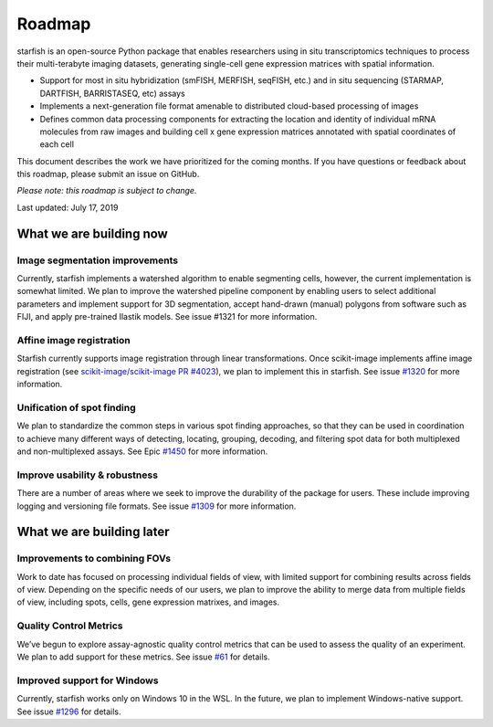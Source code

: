 Roadmap
==================

starfish is an open-source Python package that enables researchers using in situ
transcriptomics techniques to process their multi-terabyte imaging datasets,
generating single-cell gene expression matrices with spatial information.

- Support for most in situ hybridization (smFISH, MERFISH, seqFISH, etc.)
  and in situ sequencing (STARMAP, DARTFISH, BARRISTASEQ, etc) assays
- Implements a next-generation file format amenable to distributed cloud-based
  processing of images
- Defines common data processing components for extracting the location and
  identity of individual mRNA molecules from raw images and building cell x gene
  expression matrices annotated with spatial coordinates of each cell

This document describes the work we have prioritized for the coming months. If
you have questions or feedback about this roadmap, please submit an issue on
GitHub.

*Please note: this roadmap is subject to change.*

Last updated: July 17, 2019

What we are building now
------------------------

Image segmentation improvements
~~~~~~~~~~~~~~~~~~~~~~~~~~~~~~~~

Currently, starfish implements a watershed algorithm to enable segmenting cells,
however, the current implementation is somewhat limited. We plan to improve the
watershed pipeline component by enabling users to select additional parameters
and implement support for 3D segmentation, accept hand-drawn (manual) polygons
from software such as FIJI, and apply pre-trained Ilastik models. See issue
#1321 for more information.

Affine image registration
~~~~~~~~~~~~~~~~~~~~~~~~~~~~~~~~

Starfish currently supports image registration through linear transformations.
Once scikit-image implements affine image registration (see
`scikit-image/scikit-image PR #4023 <https://github.com/scikit-image/scikit-image/pull/4023>`_), we plan to implement this in starfish. See
issue `#1320 <https://github.com/spacetx/starfish/issues/1320>`_ for more information.

Unification of spot finding
~~~~~~~~~~~~~~~~~~~~~~~~~~~~~~~~

We plan to standardize the common steps in various spot finding approaches, so
that they can be used in coordination to achieve many different ways of
detecting, locating, grouping, decoding, and filtering spot data for both
multiplexed and non-multiplexed assays. See Epic `#1450 <https://github.com/spacetx/starfish/issues/1450>`_ for more information.

Improve usability & robustness
~~~~~~~~~~~~~~~~~~~~~~~~~~~~~~

There are a number of areas where we seek to improve the durability of the
package for users. These include improving logging and versioning file formats.
See issue `#1309 <https://github.com/spacetx/starfish/issues/1309>`_ for more information.

What we are building later
---------------------------

Improvements to combining FOVs
~~~~~~~~~~~~~~~~~~~~~~~~~~~~~~~~

Work to date has focused on processing individual fields of view, with limited
support for combining results across fields of view. Depending on the specific
needs of our users, we plan to improve the ability to merge data from multiple
fields of view, including spots, cells, gene expression matrixes, and images.

Quality Control Metrics
~~~~~~~~~~~~~~~~~~~~~~~~~~~~~~~~

We’ve begun to explore assay-agnostic quality control metrics that can be used
to assess the quality of an experiment. We plan to add support for these
metrics. See issue `#61 <https://github.com/spacetx/starfish/issues/61>`_ for details.

Improved support for Windows
~~~~~~~~~~~~~~~~~~~~~~~~~~~~~~~~

Currently, starfish works only on Windows 10 in the WSL. In the future, we plan
to implement Windows-native support. See issue `#1296 <https://github.com/spacetx/starfish/issues/1296>`_ for details.
